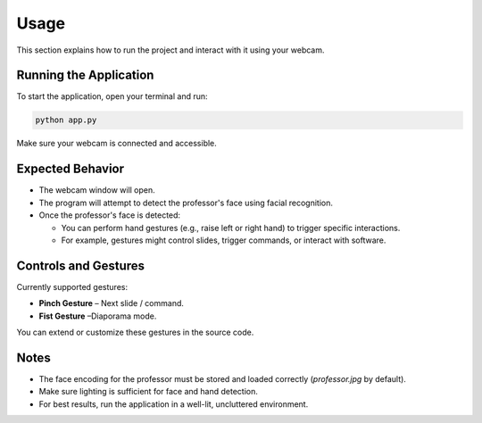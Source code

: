 Usage
=====

This section explains how to run the project and interact with it using your webcam.

Running the Application
-----------------------

To start the application, open your terminal and run:

.. code-block:: bash

   python app.py

Make sure your webcam is connected and accessible.

Expected Behavior
-----------------

- The webcam window will open.
- The program will attempt to detect the professor's face using facial recognition.
- Once the professor's face is detected:
  
  - You can perform hand gestures (e.g., raise left or right hand) to trigger specific interactions.
  - For example, gestures might control slides, trigger commands, or interact with software.

Controls and Gestures
---------------------

Currently supported gestures:

- **Pinch Gesture** – Next slide / command.
- **Fist Gesture** –Diaporama mode.

You can extend or customize these gestures in the source code.

Notes
-----

- The face encoding for the professor must be stored and loaded correctly (`professor.jpg` by default).
- Make sure lighting is sufficient for face and hand detection.
- For best results, run the application in a well-lit, uncluttered environment.

